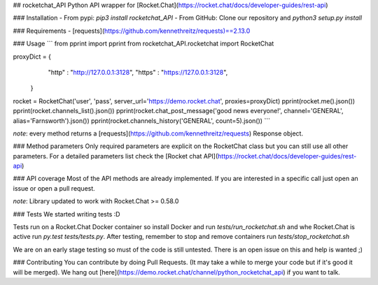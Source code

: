 ## rocketchat_API
Python API wrapper for [Rocket.Chat](https://rocket.chat/docs/developer-guides/rest-api)

### Installation
- From pypi:
`pip3 install rocketchat_API`
- From GitHub:
Clone our repository and `python3 setup.py install`

### Requirements
- [requests](https://github.com/kennethreitz/requests)==2.13.0

### Usage
```
from pprint import pprint
from rocketchat_API.rocketchat import RocketChat

proxyDict = {
              "http"  : "http://127.0.0.1:3128",
              "https" : "https://127.0.0.1:3128",
            }

rocket = RocketChat('user', 'pass', server_url='https://demo.rocket.chat', proxies=proxyDict)
pprint(rocket.me().json())
pprint(rocket.channels_list().json())
pprint(rocket.chat_post_message('good news everyone!', channel='GENERAL', alias='Farnsworth').json())
pprint(rocket.channels_history('GENERAL', count=5).json())
```

*note*: every method returns a [requests](https://github.com/kennethreitz/requests) Response object.

### Method parameters
Only required parameters are explicit on the RocketChat class but you can still use all other parameters. For a detailed parameters list check the [Rocket chat API](https://rocket.chat/docs/developer-guides/rest-api)

### API coverage
Most of the API methods are already implemented. If you are interested in a specific call just open an issue or open a pull request.

*note*: Library updated to work with Rocket.Chat >= 0.58.0

### Tests
We started writing tests :D 

Tests run on a Rocket.Chat Docker container so install Docker and run `tests/run_rocketchat.sh` and whe Rocket.Chat is active run `py.test tests/tests.py`. After testing, remember to stop and remove containers run `tests/stop_rocketchat.sh`

We are on an early stage testing so must of the code is still untested. There is an open issue on this and help is wanted ;)

### Contributing
You can contribute by doing Pull Requests. (It may take a while to merge your code but if it's good it will be merged). We hang out [here](https://demo.rocket.chat/channel/python_rocketchat_api) if you want to talk.



